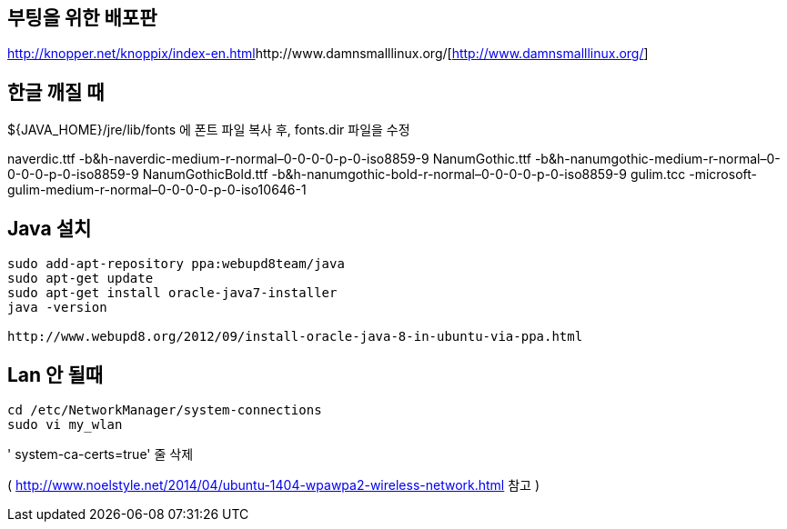 == 부팅을 위한 배포판
http://knopper.net/knoppix/index-en.html[http://knopper.net/knoppix/index-en.html]http://www.damnsmalllinux.org/[http://www.damnsmalllinux.org/]  

== 한글 깨질 때

${JAVA_HOME}/jre/lib/fonts 에 폰트 파일 복사 후, fonts.dir 파일을 수정  

naverdic.ttf -b&h-naverdic-medium-r-normal–0-0-0-0-p-0-iso8859-9  
NanumGothic.ttf -b&h-nanumgothic-medium-r-normal–0-0-0-0-p-0-iso8859-9  
NanumGothicBold.ttf -b&h-nanumgothic-bold-r-normal–0-0-0-0-p-0-iso8859-9  
gulim.tcc -microsoft-gulim-medium-r-normal–0-0-0-0-p-0-iso10646-1

== Java 설치

[source]
----
sudo add-apt-repository ppa:webupd8team/java
sudo apt-get update
sudo apt-get install oracle-java7-installer
java -version

http://www.webupd8.org/2012/09/install-oracle-java-8-in-ubuntu-via-ppa.html

----

== Lan 안 될때 

[sourcea]
----
cd /etc/NetworkManager/system-connections
sudo vi my_wlan
----

' system-ca-certs=true' 줄 삭제 


( http://www.noelstyle.net/2014/04/ubuntu-1404-wpawpa2-wireless-network.html[http://www.noelstyle.net/2014/04/ubuntu-1404-wpawpa2-wireless-network.html] 참고 ) 
